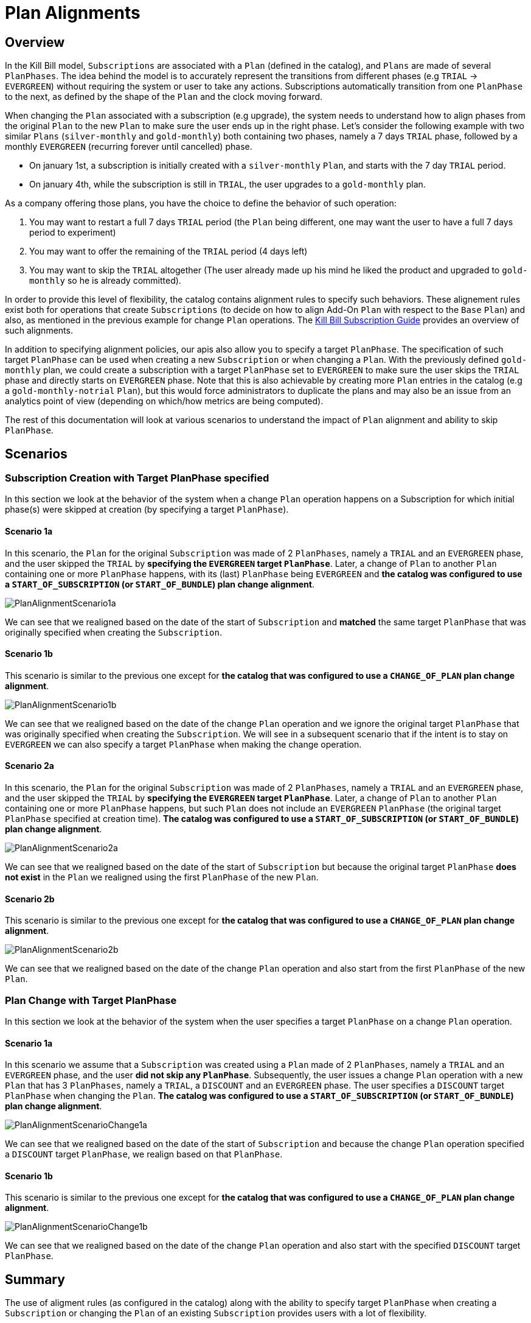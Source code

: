 = Plan Alignments

== Overview

In the Kill Bill model, `Subscriptions` are associated with a `Plan` (defined in the catalog), and `Plans` are made of several `PlanPhases`.
The idea behind the model is to accurately represent the transitions from different phases (e.g `TRIAL` -> `EVERGREEN`) without requiring the system or user to take any actions.
Subscriptions automatically transition from one `PlanPhase` to the next, as defined by the shape of the `Plan` and the clock moving forward.

When changing the `Plan` associated with a subscription (e.g upgrade), the system needs to understand how to align phases from the original `Plan` to the new `Plan` to make sure the user ends up in the right phase. Let's consider the following example with two similar `Plans` (`silver-monthly` and `gold-monthly`) both containing two phases, namely a 7 days `TRIAL` phase, followed by a monthly `EVERGREEN` (recurring forever until cancelled) phase.

* On january 1st, a subscription is initially created with a `silver-monthly` `Plan`, and starts with the 7 day `TRIAL` period.
* On january 4th, while the subscription is still in `TRIAL`, the user upgrades to a `gold-monthly` plan.

As a company offering those plans, you have the choice to define the behavior of such operation:

1. You may want to restart a full 7 days `TRIAL` period (the `Plan` being different, one may want the user to have a full 7 days period to experiment)
2. You may want to offer the remaining of the `TRIAL` period (4 days left)
3. You may want to skip the `TRIAL` altogether (The user already made up his mind he liked the product and upgraded to `gold-monthly` so he is already committed).

In order to provide this level of flexibility, the catalog contains alignment rules to specify such behaviors.
These alignement rules exist both for operations that create `Subscriptions` (to decide on how to align Add-On `Plan` with respect to the `Base` `Plan`) and also, as mentioned in the previous example for change `Plan` operations.
The http://docs.killbill.io/latest/userguide_subscription.html#_subscription_alignment_rules[Kill Bill Subscription Guide] provides an overview of such alignments.


In addition to specifying alignment policies, our apis also allow you to specify a target `PlanPhase`. The specification of such target `PlanPhase` can be used when creating a new `Subscription` or when changing a `Plan`. With the previously defined `gold-monthly` plan, we could create a subscription with a target `PlanPhase` set to `EVERGREEN` to make sure the user skips the `TRIAL` phase and directly starts on `EVERGREEN` phase. Note that this is also achievable by creating more `Plan` entries in the catalog (e.g a `gold-monthly-notrial` `Plan`), but this would force administrators to duplicate the plans and may also be an issue from an analytics point of view (depending on which/how metrics are being computed).

The rest of this documentation will look at various scenarios to understand the impact of `Plan` alignment and ability to skip `PlanPhase`.

== Scenarios

=== Subscription Creation with Target PlanPhase specified

In this section we look at the behavior of the system when a change `Plan` operation happens on a Subscription for which initial phase(s) were skipped at creation (by specifying a target `PlanPhase`).

==== Scenario 1a

In this scenario, the `Plan` for the original `Subscription` was made of 2 `PlanPhases`, namely a `TRIAL` and an `EVERGREEN` phase, and the user skipped the `TRIAL` by **specifying the `EVERGREEN` target `PlanPhase`**. Later, a change of `Plan` to another `Plan` containing one or more `PlanPhase` happens, with its (last) `PlanPhase` being `EVERGREEN` and **the catalog was configured to use a `START_OF_SUBSCRIPTION` (or `START_OF_BUNDLE`) plan change alignment**.


image:https://github.com/killbill/killbill-docs/raw/v3/userguide/assets/img/alignments/PlanAlignmentScenario1a.png[align=center]

We can see that we realigned based on the date of the start of `Subscription` and **matched** the same target `PlanPhase` that was originally specified when creating the `Subscription`.


==== Scenario 1b

This scenario is similar to the previous one except for **the catalog that was configured to use a `CHANGE_OF_PLAN` plan change alignment**.

image:https://github.com/killbill/killbill-docs/raw/v3/userguide/assets/img/alignments/PlanAlignmentScenario1b.png[align=center]

We can see that we realigned based on the date of the change `Plan` operation and we ignore the original target `PlanPhase` that was originally specified when creating the `Subscription`. We will see in a subsequent scenario that if the intent is to stay on `EVERGREEN` we can also specify a target `PlanPhase` when making the change operation.


==== Scenario 2a


In this scenario, the `Plan` for the original `Subscription` was made of 2 `PlanPhases`, namely a `TRIAL` and an `EVERGREEN` phase, and the user skipped the `TRIAL` by **specifying the `EVERGREEN` target `PlanPhase`**. Later, a change of `Plan` to another `Plan` containing one or more `PlanPhase` happens, but such `Plan` does not include an `EVERGREEN` `PlanPhase` (the original target `PlanPhase` specified at creation time). **The catalog was configured to use a `START_OF_SUBSCRIPTION` (or `START_OF_BUNDLE`) plan change alignment**.

image:https://github.com/killbill/killbill-docs/raw/v3/userguide/assets/img/alignments/PlanAlignmentScenario2a.png[align=center]

We can see that we realigned based on the date of the start of `Subscription` but because the original target `PlanPhase` **does not exist** in the `Plan` we realigned using the first `PlanPhase` of the new `Plan`.

==== Scenario 2b

This scenario is similar to the previous one except for **the catalog that was configured to use a `CHANGE_OF_PLAN` plan change alignment**.

image:https://github.com/killbill/killbill-docs/raw/v3/userguide/assets/img/alignments/PlanAlignmentScenario2b.png[align=center]

We can see that we realigned based on the date of the change `Plan` operation and also start from the first `PlanPhase` of the new `Plan`.


=== Plan Change with Target PlanPhase


In this section we look at the behavior of the system when the user specifies a target `PlanPhase` on  a change `Plan` operation.

==== Scenario 1a

In this scenario we assume that a `Subscription` was created using a `Plan` made of 2 `PlanPhases`, namely a `TRIAL` and an `EVERGREEN` phase, and the user **did not skip any `PlanPhase`**. Subsequently, the user issues a change `Plan` operation with a new `Plan` that has 3 `PlanPhases`, namely  a `TRIAL`, a `DISCOUNT` and an `EVERGREEN` phase. The user specifies a `DISCOUNT` target `PlanPhase` when changing the `Plan`. **The catalog was configured to use a `START_OF_SUBSCRIPTION` (or `START_OF_BUNDLE`) plan change alignment**.


image:https://github.com/killbill/killbill-docs/raw/v3/userguide/assets/img/alignments/PlanAlignmentScenarioChange1a.png[align=center]

We can see that we realigned based on the date of the start of `Subscription` and because the change `Plan` operation specified a `DISCOUNT` target `PlanPhase`, we realign based on that `PlanPhase`.

==== Scenario 1b

This scenario is similar to the previous one except for **the catalog that was configured to use a `CHANGE_OF_PLAN` plan change alignment**.


image:https://github.com/killbill/killbill-docs/raw/v3/userguide/assets/img/alignments/PlanAlignmentScenarioChange1b.png[align=center]

We can see that we realigned based on the date of the change `Plan` operation and also start with the specified `DISCOUNT` target `PlanPhase`.


== Summary

The use of aligment rules (as configured in the catalog) along with the ability to specify target `PlanPhase` when creating a `Subscription` or changing the `Plan` of an existing `Subscription` provides users with a lot of flexibility.

This documentation has shown some basic scenarii that should provide the knowledge to achieve the desired result. However, the number of use cases to cover is quite large, and dependent of each catalog and business logic, so we strongly advise to experiment (and write tests specifc to each use case).





